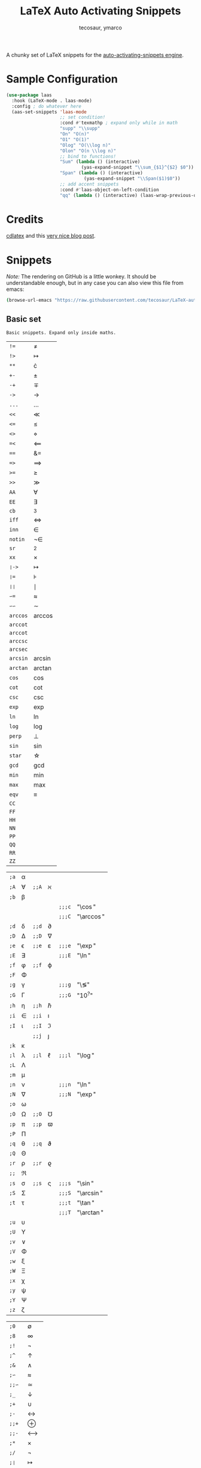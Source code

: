 #+title: LaTeX Auto Activating Snippets
#+author: tecosaur, ymarco

#+html: <a href="https://www.gnu.org/software/emacs/emacs.html#Releases"><img src="https://img.shields.io/badge/Emacs-26.3+-blueviolet.svg?style=flat-square&logo=GNU%20Emacs&logoColor=white"></a>
#+html: <a href="https://melpa.org/#/laas"><img src="https://melpa.org/packages/laas-badge.svg"></a>

A chunky set of LaTeX snippets for the [[https://github.com/ymarco/auto-activating-snippets][auto-activating-snippets engine]].

* Sample Configuration
#+begin_src emacs-lisp
(use-package laas
  :hook (LaTeX-mode . laas-mode)
  :config ; do whatever here
  (aas-set-snippets 'laas-mode
                    ;; set condition!
                    :cond #'texmathp ; expand only while in math
                    "supp" "\\supp"
                    "On" "O(n)"
                    "O1" "O(1)"
                    "Olog" "O(\\log n)"
                    "Olon" "O(n \\log n)"
                    ;; bind to functions!
                    "Sum" (lambda () (interactive)
                            (yas-expand-snippet "\\sum_{$1}^{$2} $0"))
                    "Span" (lambda () (interactive)
                             (yas-expand-snippet "\\Span($1)$0"))
                    ;; add accent snippets
                    :cond #'laas-object-on-left-condition
                    "qq" (lambda () (interactive) (laas-wrap-previous-object "sqrt"))))
#+end_src

* Credits
[[https://github.com/cdominik/cdlatex][cdlatex]] and this [[https://castel.dev/post/lecture-notes-1/][very nice blog post]].
* Snippets
/Note:/ The rendering on GitHub is a little wonkey. It should be understandable
enough, but in any case you can also view this file from emacs:
#+begin_src sh
(browse-url-emacs "https://raw.githubusercontent.com/tecosaur/LaTeX-auto-activating-snippets/master/README.org")
#+end_src
** Basic set
#+begin_src emacs-lisp :exports results
(aas--format-doc-to-org 'laas-basic-snippets)
#+end_src

#+RESULTS:
: Basic snippets. Expand only inside maths.

#+begin_src emacs-lisp :exports results
(aas--format-snippet-array laas-basic-snippets)
#+end_src

#+RESULTS:
| ~!=~     | \neq                   |
| ~!>~     | \mapsto             |
| ~**~     | \cdot                    |
| ~+-~     | \pm                   |
| ~-+~     | \mp                 |
| ~->~     | \to                   |
| ~...~    | \dots                   |
| ~<<~     | \ll                   |
| ~<=~     | \leq                   |
| ~<>~     | \diamond                   |
| ~=<~     | \impliedby          |
| ~==~     | &=                  |
| ~=>~     | \implies            |
| ~>=~     | \geq                   |
| ~>>~     | \gg                   |
| ~AA~     | \forall                   |
| ~EE~     | \exists                   |
| ~cb~     | ^3                  |
| ~iff~    | \iff                |
| ~inn~    | \in                   |
| ~notin~  | \not\in                  |
| ~sr~     | ^2                  |
| ~xx~     | \times                   |
| ~❘->~    | \mapsto             |
| ~❘=~     | \models             |
| ~❘❘~     | \mid                |
| ~∽=~     | \approx                   |
| ~∽∽~     | \sim                   |
| ~arccos~ | \arccos             |
| ~arccot~ | \arccot             |
| ~arccot~ | \arccot             |
| ~arccsc~ | \arccsc             |
| ~arcsec~ | \arcsec             |
| ~arcsin~ | \arcsin             |
| ~arctan~ | \arctan             |
| ~cos~    | \cos                |
| ~cot~    | \cot                |
| ~csc~    | \csc                |
| ~exp~    | \exp                |
| ~ln~     | \ln                 |
| ~log~    | \log                |
| ~perp~   | \perp                   |
| ~sin~    | \sin                |
| ~star~   | \star                    |
| ~gcd~    | \gcd                |
| ~min~    | \min                |
| ~max~    | \max                |
| ~eqv~    | \equiv                   |
| ~CC~     | \CC                 |
| ~FF~     | \FF                 |
| ~HH~     | \HH                 |
| ~NN~     | \NN                 |
| ~PP~     | \PP                 |
| ~QQ~     | \QQ                 |
| ~RR~     | \RR                 |
| ~ZZ~     | \ZZ                 |

| =;a= | \alpha   |     |         |      |            |
| =;A= | \forall   | =;;A= | \aleph       |      |            |
| =;b= | \beta   |     |         |      |            |
|    |     |     |         | =;;;c= | "\\cos"    |
|    |     |     |         | =;;;C= | "\\arccos" |
| =;d= | \delta   | =;;d= | \partial       |      |            |
| =;D= | \Delta   | =;;D= | \nabla       |      |            |
| =;e= | \epsilon   | =;;e= | \varepsilon       | =;;;e= | "\\exp"    |
| =;E= | \exists   |     |         | =;;;E= | "\\ln"     |
| =;f= | \phi   | =;;f= | \varphi       |      |            |
| =;F= | \Phi   |     |         |      |            |
| =;g= | \gamma   |     |         | =;;;g= | "\\lg"     |
| =;G= | \Gamma   |     |         | =;;;G= | "10^{?}"      |
| =;h= | \eta   | =;;h= | \hbar       |      |            |
| =;i= | \in   | =;;i= | \imath       |      |            |
| =;I= | \iota   | =;;I= | \Im     |      |            |
|    |     | =;;j= | \jmath       |      |            |
| =;k= | \kappa   |     |         |      |            |
| =;l= | \lambda   | =;;l= | \ell       | =;;;l= | "\\log"    |
| =;L= | \Lambda   |     |         |      |            |
| =;m= | \mu   |     |         |      |            |
| =;n= | \nu   |     |         | =;;;n= | "\\ln"     |
| =;N= | \nabla   |     |         | =;;;N= | "\\exp"    |
| =;o= | \omega   |     |         |      |            |
| =;O= | \Omega   | =;;O= | \mho       |      |            |
| =;p= | \pi   | =;;p= | \varpi       |      |            |
| =;P= | \Pi   |     |         |      |            |
| =;q= | \theta   | =;;q= | \vartheta       |      |            |
| =;Q= | \Theta   |     |         |      |            |
| =;r= | \rho   | =;;r= | \varrho |      |            |
| =;;= | \Re |     |         |      |            |
| =;s= | \sigma   | =;;s= | \varsigma       | =;;;s= | "\\sin"    |
| =;S= | \Sigma   |     |         | =;;;S= | "\\arcsin" |
| =;t= | \tau   |     |         | =;;;t= | "\\tan"    |
|    |     |     |         | =;;;T= | "\\arctan" |
| =;u= | \upsilon   |     |         |      |            |
| =;U= | \Upsilon   |     |         |      |            |
| =;v= | \vee   |     |         |      |            |
| =;V= | \Phi   |     |         |      |            |
| =;w= | \xi   |     |         |      |            |
| =;W= | \Xi   |     |         |      |            |
| =;x= | \chi   |     |         |      |            |
| =;y= | \psi   |     |         |      |            |
| =;Y= | \Psi   |     |         |      |            |
| =;z= | \zeta   |     |         |      |            |

| ~;0~   | \emptyset           |
| ~;8~   | \infty                   |
| ~;!~   | \neg                   |
| ~;^~   | \uparrow                    |
| ~;&~   | \wedge                   |
| ~;∽~   | \approx                   |
| ~;;∽~  | \simeq                   |
| ~;_~   | \downarrow                    |
| ~;+~   | \cup                   |
| ~;-~   | \leftrightarrow                   |
| ~;;+~  | \oplus                   |
| ~;;-~  | \longleftrightarrow |
| ~;*~   | \times                   |
| ~;/~   | \not                   |
| ~;❘~   | \mapsto             |
| ~;;❘~  | \longmapsto         |
| ~;\~   | \setminus                    |
| ~;=~   | \Leftrightarrow                   |
| ~;;=~  | \Longleftrightarrow |
| ~;(~   | \langle                    |
| ~;)~   | \rangle                    |
| ~;[~   | \Leftarrow                   |
| ~;;[~  | \Longleftarrow      |
| ~;]~   | \Rightarrow                   |
| ~;;]~  | \Longrightarrow     |
| ~;{~   | \subset                   |
| ~;}~   | \supset                   |
| ~;<~   | \leftarrow                   |
| ~;;<~  | \longleftarrow      |
| ~;;;<~ | \min                |
| ~;>~   | \rightarrow                   |
| ~;;>~  | \longrightarrow     |
| ~;;;>~ | \max                |
| ~;'~   | \prime                   |
| ~;.~   | \cdot                    |



** Annoying Subscripts
#+begin_src emacs-lisp :exports results
(aas--format-doc-to-org 'laas-subscript-snippets)
#+end_src

#+RESULTS:
: Automatic subscripts! Expand In math and after a single letter.

#+begin_src emacs-lisp :exports results
(aas--format-snippet-array laas-subscript-snippets)
#+end_src

#+RESULTS:
| ~ii~  | X_i, or X_{Yi} if a subscript was typed already |
| ~ip1~ | _{i+1}                                       |
| ~jj~  | X_j, or X_{Yj} if a subscript was typed already |
| ~jp1~ | _{j+1}                                       |
| ~nn~  | X_n, or X_{Yn} if a subscript was typed already |
| ~np1~ | _{n+1}                                       |
| ~kk~  | X_k, or X_{Yk} if a subscript was typed already |
| ~kp1~ | _{k+1}                                       |
| ~0~   | X_0, or X_{Y0} if a subscript was typed already |
| ~1~   | X_1, or X_{Y1} if a subscript was typed already |
| ~2~   | X_2, or X_{Y2} if a subscript was typed already |
| ~3~   | X_3, or X_{Y3} if a subscript was typed already |
| ~4~   | X_4, or X_{Y4} if a subscript was typed already |
| ~5~   | X_5, or X_{Y5} if a subscript was typed already |
| ~6~   | X_6, or X_{Y6} if a subscript was typed already |
| ~7~   | X_7, or X_{Y7} if a subscript was typed already |
| ~8~   | X_8, or X_{Y8} if a subscript was typed already |
| ~9~   | X_9, or X_{Y9} if a subscript was typed already |


** The infamous fraction
#+begin_src emacs-lisp :exports results
(aas--format-doc-to-org 'laas-frac-snippet)
#+end_src

#+RESULTS:
: Frac snippet.
: Expand to a template frac after //, or wrap the object before point if it isn~t /.
:
: ab/ => \frac{ab}{}
: // => \frac{}{}

#+begin_src emacs-lisp :exports results
(aas--format-snippet-array laas-frac-snippet)
#+end_src

#+RESULTS:
| ~/~ | See the docs of `laas-frac-snippet' |


** Simpler Accents
#+begin_src emacs-lisp :exports results
(aas--format-doc-to-org 'laas-accent-snippets)
#+end_src

#+RESULTS:
: A simpler way to apply accents. Expand If LaTeX symbol immidiately before point.

#+begin_src emacs-lisp :exports results
(aas--format-snippet-array laas-accent-snippets)
#+end_src

#+RESULTS:
| ~'r~  | Wrap in \mathrm{} or \textrm{}     |
| ~'i~  | Wrap in \mathit{} or \textit{}     |
| ~'b~  | Wrap in \mathbf{} or \textbf{}     |
| ~'e~  | Wrap in \mathemph{} or \textemph{} |
| ~'y~  | Wrap in \mathtt{} or \texttt{}     |
| ~'f~  | Wrap in \mathsf{} or \textsf{}     |
| ~'l~  | Wrap in \textsl                    |
| ~'.~  | Wrap in \dot{}                     |
| ~':~  | Wrap in \ddot{}                    |
| ~'∽~  | Wrap in \tilde{}                   |
| ~'N~  | Wrap in \widetilde{}               |
| ~'^~  | Wrap in \hat{}                     |
| ~'H~  | Wrap in \widehat{}                 |
| ~'-~  | Wrap in \bar{}                     |
| ~'T~  | Wrap in \overline{}                |
| ~'_~  | Wrap in \underline{}               |
| ~'{~  | Wrap in \overbrace{}               |
| ~'}~  | Wrap in \underbrace{}              |
| ~'>~  | Wrap in \vec{}                     |
| ~'/~  | Wrap in \grave{}                   |
| ~'"~  | Wrap in \acute{}                   |
| ~'v~  | Wrap in \check{}                   |
| ~'u~  | Wrap in \breve{}                   |
| ~'m~  | Wrap in \mbox{}                    |
| ~'c~  | Wrap in \mathcal{}                 |
| ~'0~  | Wrap in {\textstyle }              |
| ~'1~  | Wrap in {\displaystyle }           |
| ~'2~  | Wrap in {\scriptstyle }            |
| ~'3~  | Wrap in {\scriptscriptstyle }      |
| ~'q~  | Wrap in \sqrt{}                    |
| ~..␣~ | Wrap in \dot{}                     |
| ~,.~  | Wrap in \vec{}                     |
| ~.,~  | Wrap in \vec{}                     |
| ~∽␣~  | Wrap in \tilde{}                   |
| ~hat~ | Wrap in \hat{}                     |
| ~bar~ | Wrap in \overline{}                |
